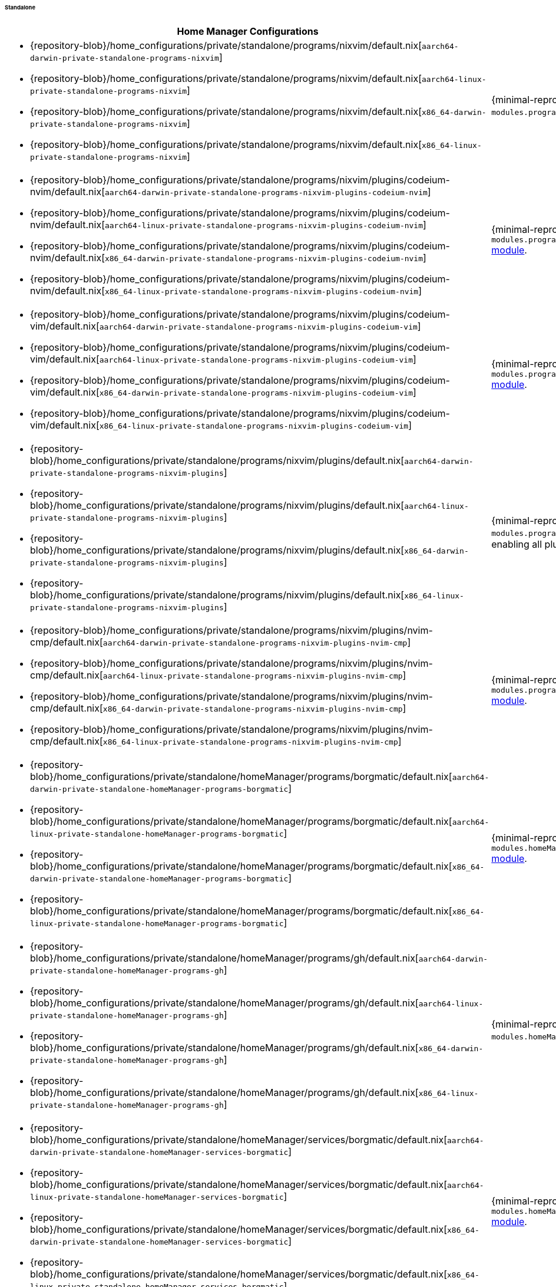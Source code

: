 ====== Standalone
:directory: {repository-blob}/home_configurations/private/standalone

[cols="4a,1a"]
|===
| Home Manager Configurations | Description

| * {directory}/programs/nixvim/default.nix[`aarch64-darwin-private-standalone-programs-nixvim`]
  * {directory}/programs/nixvim/default.nix[`aarch64-linux-private-standalone-programs-nixvim`]
  * {directory}/programs/nixvim/default.nix[`x86_64-darwin-private-standalone-programs-nixvim`]
  * {directory}/programs/nixvim/default.nix[`x86_64-linux-private-standalone-programs-nixvim`]
| {minimal-reproducible-example}[MWE] of the `modules.programs.nixvim`
  <<developer_documentation_architecture_code_map_modules_directory, module>>.

| * {directory}/programs/nixvim/plugins/codeium-nvim/default.nix[`aarch64-darwin-private-standalone-programs-nixvim-plugins-codeium-nvim`]
  * {directory}/programs/nixvim/plugins/codeium-nvim/default.nix[`aarch64-linux-private-standalone-programs-nixvim-plugins-codeium-nvim`]
  * {directory}/programs/nixvim/plugins/codeium-nvim/default.nix[`x86_64-darwin-private-standalone-programs-nixvim-plugins-codeium-nvim`]
  * {directory}/programs/nixvim/plugins/codeium-nvim/default.nix[`x86_64-linux-private-standalone-programs-nixvim-plugins-codeium-nvim`]
| {minimal-reproducible-example}[MWE] of the
  `modules.programs.nixvim.plugins.codeium-nvim`
  <<developer_documentation_architecture_code_map_modules_directory, module>>.

| * {directory}/programs/nixvim/plugins/codeium-vim/default.nix[`aarch64-darwin-private-standalone-programs-nixvim-plugins-codeium-vim`]
  * {directory}/programs/nixvim/plugins/codeium-vim/default.nix[`aarch64-linux-private-standalone-programs-nixvim-plugins-codeium-vim`]
  * {directory}/programs/nixvim/plugins/codeium-vim/default.nix[`x86_64-darwin-private-standalone-programs-nixvim-plugins-codeium-vim`]
  * {directory}/programs/nixvim/plugins/codeium-vim/default.nix[`x86_64-linux-private-standalone-programs-nixvim-plugins-codeium-vim`]
| {minimal-reproducible-example}[MWE] of the
  `modules.programs.nixvim.plugins.codeium-vim`
  <<developer_documentation_architecture_code_map_modules_directory, module>>.

| * {directory}/programs/nixvim/plugins/default.nix[`aarch64-darwin-private-standalone-programs-nixvim-plugins`]
  * {directory}/programs/nixvim/plugins/default.nix[`aarch64-linux-private-standalone-programs-nixvim-plugins`]
  * {directory}/programs/nixvim/plugins/default.nix[`x86_64-darwin-private-standalone-programs-nixvim-plugins`]
  * {directory}/programs/nixvim/plugins/default.nix[`x86_64-linux-private-standalone-programs-nixvim-plugins`]
| {minimal-reproducible-example}[MWE] of the `modules.programs.nixvim.plugins`
  <<developer_documentation_architecture_code_map_modules_directory, module>>,
  enabling all plugins.

| * {directory}/programs/nixvim/plugins/nvim-cmp/default.nix[`aarch64-darwin-private-standalone-programs-nixvim-plugins-nvim-cmp`]
  * {directory}/programs/nixvim/plugins/nvim-cmp/default.nix[`aarch64-linux-private-standalone-programs-nixvim-plugins-nvim-cmp`]
  * {directory}/programs/nixvim/plugins/nvim-cmp/default.nix[`x86_64-darwin-private-standalone-programs-nixvim-plugins-nvim-cmp`]
  * {directory}/programs/nixvim/plugins/nvim-cmp/default.nix[`x86_64-linux-private-standalone-programs-nixvim-plugins-nvim-cmp`]
| {minimal-reproducible-example}[MWE] of the
  `modules.programs.nixvim.plugins.nvim-cmp`
  <<developer_documentation_architecture_code_map_modules_directory, module>>.

| * {directory}/homeManager/programs/borgmatic/default.nix[`aarch64-darwin-private-standalone-homeManager-programs-borgmatic`]
  * {directory}/homeManager/programs/borgmatic/default.nix[`aarch64-linux-private-standalone-homeManager-programs-borgmatic`]
  * {directory}/homeManager/programs/borgmatic/default.nix[`x86_64-darwin-private-standalone-homeManager-programs-borgmatic`]
  * {directory}/homeManager/programs/borgmatic/default.nix[`x86_64-linux-private-standalone-homeManager-programs-borgmatic`]
| {minimal-reproducible-example}[MWE] of the
  `modules.homeManager.programs.borgmatic`
  <<developer_documentation_architecture_code_map_modules_directory, module>>.

| * {directory}/homeManager/programs/gh/default.nix[`aarch64-darwin-private-standalone-homeManager-programs-gh`]
  * {directory}/homeManager/programs/gh/default.nix[`aarch64-linux-private-standalone-homeManager-programs-gh`]
  * {directory}/homeManager/programs/gh/default.nix[`x86_64-darwin-private-standalone-homeManager-programs-gh`]
  * {directory}/homeManager/programs/gh/default.nix[`x86_64-linux-private-standalone-homeManager-programs-gh`]
| {minimal-reproducible-example}[MWE] of the `modules.homeManager.programs.gh`
  <<developer_documentation_architecture_code_map_modules_directory, module>>.

| * {directory}/homeManager/services/borgmatic/default.nix[`aarch64-darwin-private-standalone-homeManager-services-borgmatic`]
  * {directory}/homeManager/services/borgmatic/default.nix[`aarch64-linux-private-standalone-homeManager-services-borgmatic`]
  * {directory}/homeManager/services/borgmatic/default.nix[`x86_64-darwin-private-standalone-homeManager-services-borgmatic`]
  * {directory}/homeManager/services/borgmatic/default.nix[`x86_64-linux-private-standalone-homeManager-services-borgmatic`]
| {minimal-reproducible-example}[MWE] of the
  `modules.homeManager.services.borgmatic.enable`
  <<developer_documentation_architecture_code_map_modules_directory, module>>.
|===

====
To build the Home Manager configurations directly from {repository}[upstream]
using {nix}[`nix`], run one of the following commands depending on the target
platform and Home Manager configuration:

[,bash,subs=attributes+]
----
{command-home-manager-switch-flake}aarch64-darwin-private-standalone-programs-nixvim
----

[,bash,subs=attributes+]
----
{command-home-manager-switch-flake}aarch64-linux-private-standalone-programs-nixvim
----

[,bash,subs=attributes+]
----
{command-home-manager-switch-flake}x86_64-darwin-private-standalone-programs-nixvim
----

[,bash,subs=attributes+]
----
{command-home-manager-switch-flake}x86_64-linux-private-standalone-programs-nixvim
----

[,bash,subs=attributes+]
----
{command-home-manager-switch-flake}aarch64-darwin-private-standalone-programs-nixvim-plugins
----

[,bash,subs=attributes+]
----
{command-home-manager-switch-flake}aarch64-linux-private-standalone-programs-nixvim-plugins
----

[,bash,subs=attributes+]
----
{command-home-manager-switch-flake}x86_64-darwin-private-standalone-programs-nixvim-plugins
----

[,bash,subs=attributes+]
----
{command-home-manager-switch-flake}x86_64-linux-private-standalone-programs-nixvim-plugins
----

[,bash,subs=attributes+]
----
{command-home-manager-switch-flake}aarch64-darwin-private-standalone-programs-nixvim-plugins-codeium-nvim
----

[,bash,subs=attributes+]
----
{command-home-manager-switch-flake}aarch64-linux-private-standalone-programs-nixvim-plugins-codeium-nvim
----

[,bash,subs=attributes+]
----
{command-home-manager-switch-flake}x86_64-darwin-private-standalone-programs-nixvim-plugins-codeium-nvim
----

[,bash,subs=attributes+]
----
{command-home-manager-switch-flake}x86_64-linux-private-standalone-programs-nixvim-plugins-codeium-nvim
----

[,bash,subs=attributes+]
----
{command-home-manager-switch-flake}aarch64-darwin-private-standalone-programs-nixvim-plugins-codeium-vim
----

[,bash,subs=attributes+]
----
{command-home-manager-switch-flake}aarch64-linux-private-standalone-programs-nixvim-plugins-codeium-vim
----

[,bash,subs=attributes+]
----
{command-home-manager-switch-flake}x86_64-darwin-private-standalone-programs-nixvim-plugins-codeium-vim
----

[,bash,subs=attributes+]
----
{command-home-manager-switch-flake}x86_64-linux-private-standalone-programs-nixvim-plugins-codeium-vim
----

[,bash,subs=attributes+]
----
{command-home-manager-switch-flake}aarch64-darwin-private-standalone-programs-nixvim-plugins-nvim-cmp
----

[,bash,subs=attributes+]
----
{command-home-manager-switch-flake}aarch64-linux-private-standalone-programs-nixvim-plugins-nvim-cmp
----

[,bash,subs=attributes+]
----
{command-home-manager-switch-flake}x86_64-darwin-private-standalone-programs-nixvim-plugins-nvim-cmp
----

[,bash,subs=attributes+]
----
{command-home-manager-switch-flake}x86_64-linux-private-standalone-programs-nixvim-plugins-nvim-cmp
----

[,bash,subs=attributes+]
----
{command-home-manager-switch-flake}aarch64-darwin-private-standalone-homeManager-programs-borgmatic
----

[,bash,subs=attributes+]
----
{command-home-manager-switch-flake}aarch64-linux-private-standalone-homeManager-programs-borgmatic
----

[,bash,subs=attributes+]
----
{command-home-manager-switch-flake}x86_64-darwin-private-standalone-homeManager-programs-borgmatic
----

[,bash,subs=attributes+]
----
{command-home-manager-switch-flake}x86_64-linux-private-standalone-homeManager-programs-borgmatic
----

[,bash,subs=attributes+]
----
{command-home-manager-switch-flake}aarch64-darwin-private-standalone-homeManager-programs-gh
----

[,bash,subs=attributes+]
----
{command-home-manager-switch-flake}aarch64-linux-private-standalone-homeManager-programs-gh
----

[,bash,subs=attributes+]
----
{command-home-manager-switch-flake}x86_64-darwin-private-standalone-homeManager-programs-gh
----

[,bash,subs=attributes+]
----
{command-home-manager-switch-flake}x86_64-linux-private-standalone-homeManager-programs-gh
----

[,bash,subs=attributes+]
----
{command-home-manager-switch-flake}aarch64-darwin-private-standalone-homeManager-services-borgmatic
----

[,bash,subs=attributes+]
----
{command-home-manager-switch-flake}aarch64-linux-private-standalone-homeManager-services-borgmatic
----

[,bash,subs=attributes+]
----
{command-home-manager-switch-flake}x86_64-darwin-private-standalone-homeManager-services-borgmatic
----

[,bash,subs=attributes+]
----
{command-home-manager-switch-flake}x86_64-linux-private-standalone-homeManager-services-borgmatic
----
====
